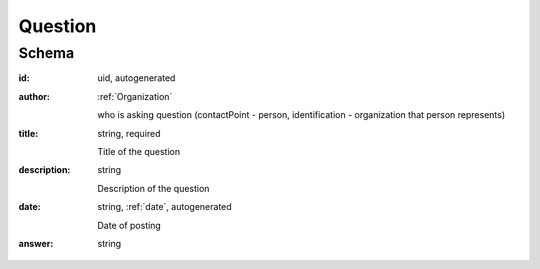 .. . Kicking page rebuild 2014-10-30 17:00:08

.. index:: Question, Answer, Author
.. _question:

Question
========

Schema
------

:id:
    uid, autogenerated

:author:
    :ref:`Organization`

    who is asking question (contactPoint - person, identification - organization that person represents)

:title:
    string, required

    Title of the question

:description:
    string

    Description of the question

:date:
    string, :ref:`date`, autogenerated

    Date of posting

:answer:
    string

